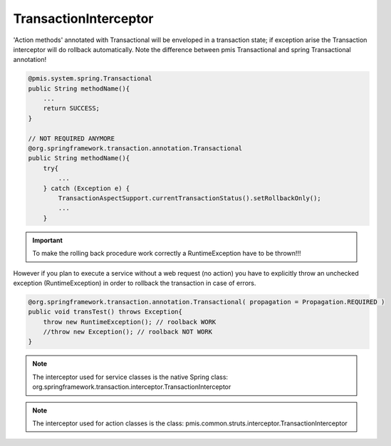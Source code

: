 .. _transactioninterceptor:

======================
TransactionInterceptor
======================




'Action methods' annotated with Transactional will be enveloped in a transaction state; 
if exception arise the Transaction interceptor will do rollback automatically.
Note the difference between pmis Transactional and spring Transactional annotation!

.. code-block:: java
    
    @pmis.system.spring.Transactional
    public String methodName(){ 
        ...
        return SUCCESS; 
    }
    
    // NOT REQUIRED ANYMORE
    @org.springframework.transaction.annotation.Transactional
    public String methodName(){
        try{
            ...
        } catch (Exception e) {
            TransactionAspectSupport.currentTransactionStatus().setRollbackOnly();
            ...
        }



.. seealso:: Spring TransactionInterceptor valid for 'non action class' ( service class )

.. seealso:: http://docs.spring.io/spring/docs/2.0.x/reference/transaction.html


.. important:: To make the rolling back procedure work correctly a RuntimeException have to be thrown!!!

.. node::
    Using TransactionInterceptor, is not required to explicitly throw a RuntimeException inside an action method,
    every exception will be catched and a rollback will be executed anyway.

However if you plan to execute a service without a web request (no action) you have to explicitly throw
an unchecked exception (RuntimeException) in order to rollback the transaction in case of errors.

.. code-block:: java

    @org.springframework.transaction.annotation.Transactional( propagation = Propagation.REQUIRED )
    public void transTest() throws Exception{
        throw new RuntimeException(); // roolback WORK
        //throw new Exception(); // roolback NOT WORK
    }

.. note:: The interceptor used for service classes is the native Spring class: 
    org.springframework.transaction.interceptor.TransactionInterceptor

.. note:: The interceptor used for action classes is the class: 
    pmis.common.struts.interceptor.TransactionInterceptor